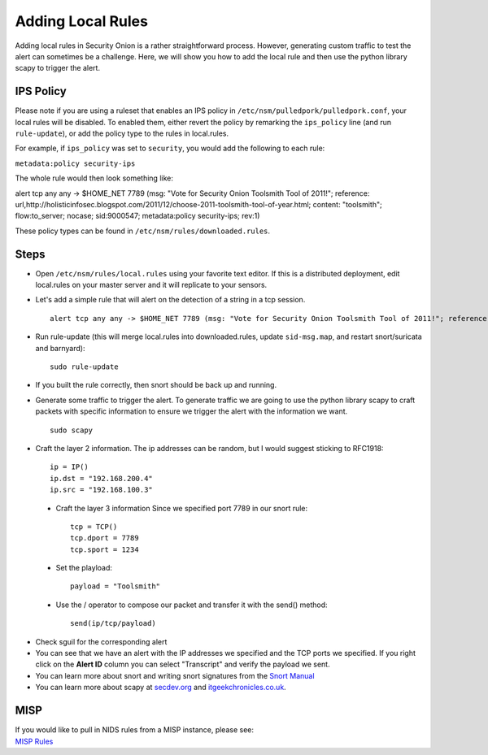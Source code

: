 Adding Local Rules
==================

Adding local rules in Security Onion is a rather straightforward process. However, generating custom traffic to test the alert can sometimes be a challenge. Here, we will show you how to add the local rule and then use the python library scapy to trigger the alert.

IPS Policy
----------

Please note if you are using a ruleset that enables an IPS policy in ``/etc/nsm/pulledpork/pulledpork.conf``, your local rules will be disabled. To enabled them, either revert the policy by remarking the ``ips_policy`` line (and run ``rule-update``), or add the policy type to the rules in local.rules.

For example, if ``ips_policy`` was set to ``security``, you would add the following to each rule:

``metadata:policy security-ips``

The whole rule would then look something like:

::

alert tcp any any -> $HOME_NET 7789 (msg: "Vote for Security Onion Toolsmith Tool of 2011!"; reference: url,http://holisticinfosec.blogspot.com/2011/12/choose-2011-toolsmith-tool-of-year.html; content: "toolsmith"; flow:to_server; nocase; sid:9000547; metadata:policy security-ips; rev:1)

These policy types can be found in ``/etc/nsm/rules/downloaded.rules``.

Steps
-----

-  Open ``/etc/nsm/rules/local.rules`` using your favorite text editor.  If this is a distributed deployment, edit local.rules on your master server and it will replicate to your sensors.
   
-  Let's add a simple rule that will alert on the detection of a string in a tcp session.

   ::

       alert tcp any any -> $HOME_NET 7789 (msg: "Vote for Security Onion Toolsmith Tool of 2011!"; reference: url,http://holisticinfosec.blogspot.com/2011/12/choose-2011-toolsmith-tool-of-year.html; content: "toolsmith"; flow:to_server; nocase; sid:9000547; rev:1)     

-  Run rule-update (this will merge local.rules into downloaded.rules, update ``sid-msg.map``, and restart snort/suricata and barnyard):

   ::

       sudo rule-update

-  If you built the rule correctly, then snort should be back up and running.
   
-  Generate some traffic to trigger the alert. To generate traffic we are going to use the python library scapy to craft packets with specific information to ensure we trigger the alert with the information we want.

   ::

       sudo scapy

-  Craft the layer 2 information.  The ip addresses can be random, but I would suggest sticking to RFC1918:

   ::
      
       ip = IP()
       ip.dst = "192.168.200.4"
       ip.src = "192.168.100.3"

 - Craft the layer 3 information  Since we specified port 7789 in our snort rule:

   ::
   
       tcp = TCP()
       tcp.dport = 7789
       tcp.sport = 1234

 - Set the playload:

   ::
   
       payload = "Toolsmith"

 - Use the / operator to compose our packet and transfer it with the send() method:

   ::
   
       send(ip/tcp/payload)

-  Check sguil for the corresponding alert

-  You can see that we have an alert with the IP addresses we specified and the TCP ports we specified. If you right click on the **Alert ID** column you can select "Transcript" and verify the payload we sent.

-  You can learn more about snort and writing snort signatures from the `Snort Manual <http://manual.snort.org/node26.html>`__

-  You can learn more about scapy at  `secdev.org <http://www.secdev.org/projects/scapy/>`__ and `itgeekchronicles.co.uk <http://itgeekchronicles.co.uk/2012/05/31/scapy-guide-the-release/>`__.

MISP
----

| If you would like to pull in NIDS rules from a MISP instance, please
  see:
| `MISP
  Rules <MISP>`__
